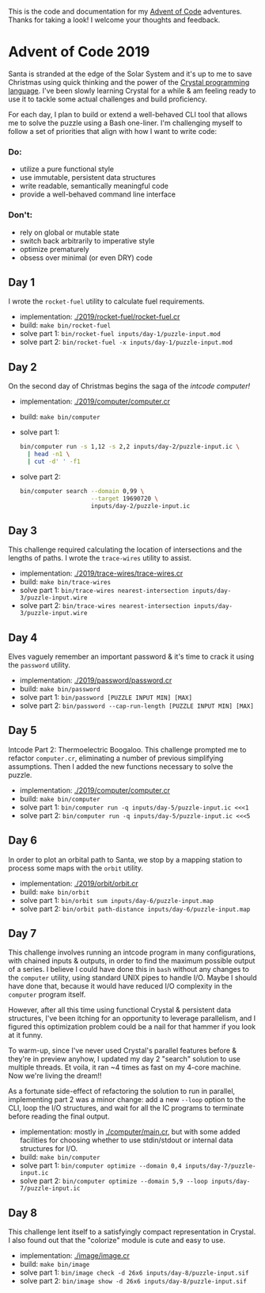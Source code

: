 This is the code and documentation for my [[https://adventofcode.com/][Advent of Code]] adventures. Thanks for
taking a look! I welcome your thoughts and feedback.

* Advent of Code 2019

Santa is stranded at the edge of the Solar System and it's up to me to save
Christmas using quick thinking and the power of the [[https://crystal-lang.org][Crystal programming
language]]. I've been slowly learning Crystal for a while & am feeling ready to
use it to tackle some actual challenges and build proficiency.

For each day, I plan to build or extend a well-behaved CLI tool that allows me
to solve the puzzle using a Bash one-liner. I'm challenging myself to follow a
set of priorities that align with how I want to write code:

*** Do:
- utilize a pure functional style
- use immutable, persistent data structures
- write readable, semantically meaningful code
- provide a well-behaved command line interface

*** Don't:
- rely on global or mutable state
- switch back arbitrarily to imperative style
- optimize prematurely
- obsess over minimal (or even DRY) code

** Day 1
I wrote the ~rocket-fuel~ utility to calculate fuel requirements.
- implementation: [[./2019/rocket-fuel/rocket-fuel.cr]]
- build: ~make bin/rocket-fuel~
- solve part 1: ~bin/rocket-fuel inputs/day-1/puzzle-input.mod~
- solve part 2: ~bin/rocket-fuel -x inputs/day-1/puzzle-input.mod~

** Day 2
On the second day of Christmas begins the saga of the /intcode computer!/
- implementation: [[./2019/computer/computer.cr]]
- build: ~make bin/computer~
- solve part 1:
  #+BEGIN_SRC bash
  bin/computer run -s 1,12 -s 2,2 inputs/day-2/puzzle-input.ic \
    | head -n1 \
    | cut -d' ' -f1
  #+END_SRC
- solve part 2:
  #+BEGIN_SRC bash
  bin/computer search --domain 0,99 \
                      --target 19690720 \
                      inputs/day-2/puzzle-input.ic
  #+END_SRC

** Day 3
This challenge required calculating the location of intersections and the
lengths of paths. I wrote the ~trace-wires~ utility to assist.
- implementation: [[./2019/trace-wires/trace-wires.cr]]
- build: ~make bin/trace-wires~
- solve part 1: ~bin/trace-wires nearest-intersection inputs/day-3/puzzle-input.wire~
- solve part 2: ~bin/trace-wires nearest-intersection inputs/day-3/puzzle-input.wire~

** Day 4
Elves vaguely remember an important password & it's time to crack it using the
~password~ utility.
- implementation: [[./2019/password/password.cr]]
- build: ~make bin/password~
- solve part 1: ~bin/password [PUZZLE INPUT MIN] [MAX]~
- solve part 2: ~bin/password --cap-run-length [PUZZLE INPUT MIN] [MAX]~

** Day 5
Intcode Part 2: Thermoelectric Boogaloo. This challenge prompted me to refactor
~computer.cr~, eliminating a number of previous simplifying assumptions. Then I
added the new functions necessary to solve the puzzle.
- implementation: [[./2019/computer/computer.cr]]
- build: ~make bin/computer~
- solve part 1: ~bin/computer run -q inputs/day-5/puzzle-input.ic <<<1~
- solve part 2: ~bin/computer run -q inputs/day-5/puzzle-input.ic <<<5~

** Day 6
In order to plot an orbital path to Santa, we stop by a mapping station to
process some maps with the ~orbit~ utility.
- implementation: [[./2019/orbit/orbit.cr]]
- build: ~make bin/orbit~
- solve part 1: ~bin/orbit sum inputs/day-6/puzzle-input.map~
- solve part 2: ~bin/orbit path-distance inputs/day-6/puzzle-input.map~

** Day 7
This challenge involves running an intcode program in many configurations, with
chained inputs & outputs, in order to find the maximum possible output of a
series. I believe I could have done this in ~bash~ without any changes to the
~computer~ utility, using standard UNIX pipes to handle I/O. Maybe I should have
done that, because it would have reduced I/O complexity in the ~computer~
program itself.

However, after all this time using functional Crystal & persistent data
structures, I've been itching for an opportunity to leverage parallelism, and I
figured this optimization problem could be a nail for that hammer if you look at
it funny.

To warm-up, since I've never used Crystal's parallel features before & they're
in preview anyhow, I updated my day 2 "search" solution to use multiple threads.
Et voila, it ran ~4 times as fast on my 4-core machine. Now we're living the
dream!!

As a fortunate side-effect of refactoring the solution to run in parallel,
implementing part 2 was a minor change: add a new ~--loop~ option to the CLI,
loop the I/O structures, and wait for all the IC programs to terminate before
reading the final output.

- implementation: mostly in [[./computer/main.cr]], but with some added facilities
  for choosing whether to use stdin/stdout or internal data structures for I/O.
- build: ~make bin/computer~
- solve part 1: ~bin/computer optimize --domain 0,4 inputs/day-7/puzzle-input.ic~
- solve part 2: ~bin/computer optimize --domain 5,9 --loop inputs/day-7/puzzle-input.ic~

** Day 8
This challenge lent itself to a satisfyingly compact representation in Crystal.
I also found out that the "colorize" module is cute and easy to use.

- implementation: [[./image/image.cr]]
- build: ~make bin/image~
- solve part 1: ~bin/image check -d 26x6 inputs/day-8/puzzle-input.sif~
- solve part 2: ~bin/image show -d 26x6 inputs/day-8/puzzle-input.sif~
